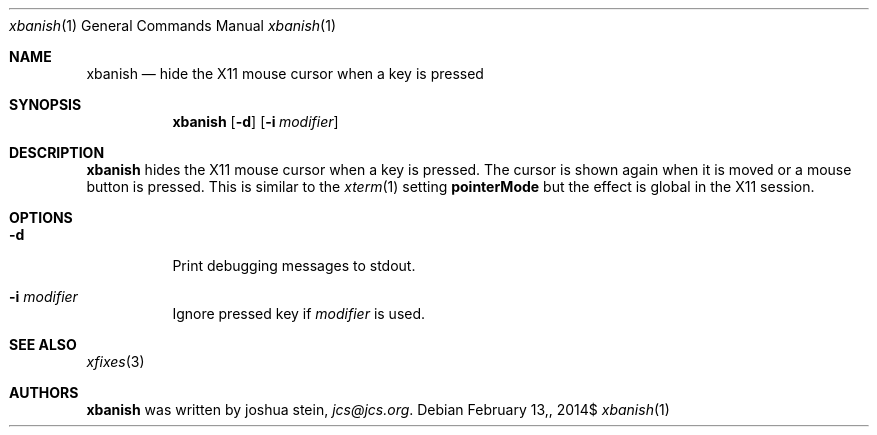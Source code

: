 .Dd $Mdocdate: February 13, 2014$
.Dt xbanish 1
.Os
.Sh NAME
.Nm xbanish
.Nd hide the X11 mouse cursor when a key is pressed
.Sh SYNOPSIS
.Nm
.Op Fl d
.Op Fl i Ar modifier
.Sh DESCRIPTION
.Nm
hides the X11 mouse cursor when a key is pressed.
The cursor is shown again when it is moved or a mouse button is pressed.
This is similar to the
.Xr xterm 1
setting
.Ic pointerMode
but the effect is global in the X11 session.
.Sh OPTIONS
.Bl -tag
.It Fl d
Print debugging messages to stdout.
.It Fl i Ar modifier
Ignore pressed key if
.Ar modifier
is used.
.El
.Sh SEE ALSO
.Xr xfixes 3
.Sh AUTHORS
.Nm
was written by
.An joshua stein ,
.Mt jcs@jcs.org .
